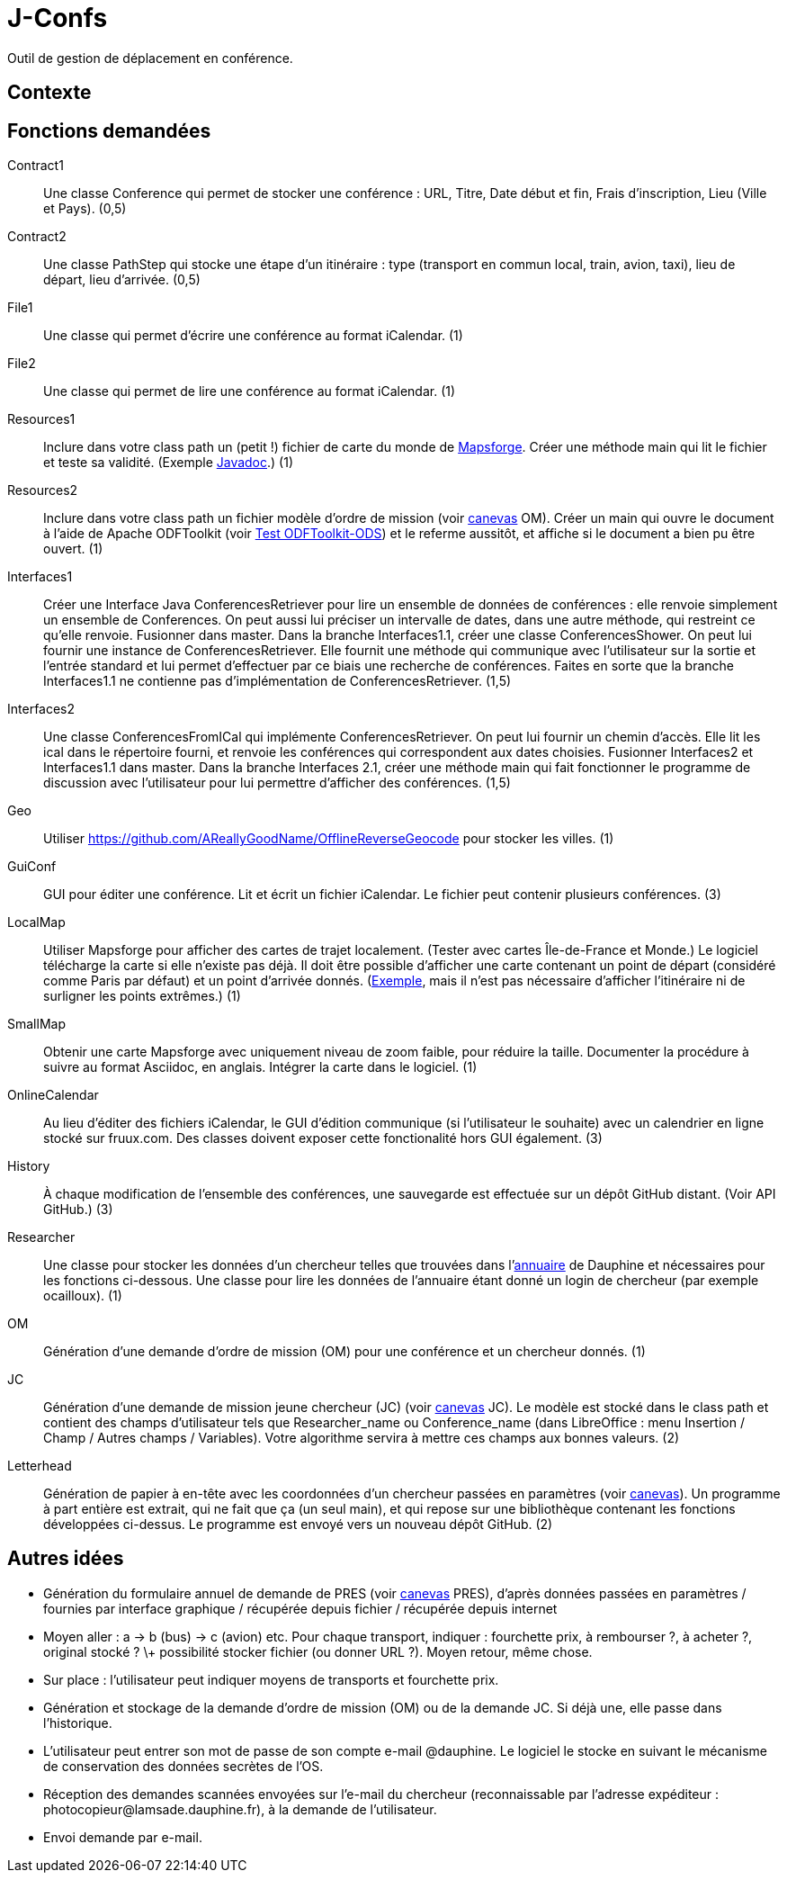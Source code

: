 = J-Confs

Outil de gestion de déplacement en conférence.

== Contexte

== Fonctions demandées
Contract1:: Une classe Conference qui permet de stocker une conférence : URL, Titre, Date début et fin, Frais d’inscription, Lieu (Ville et Pays). (0,5)
Contract2:: Une classe PathStep qui stocke une étape d’un itinéraire : type (transport en commun local, train, avion, taxi), lieu de départ, lieu d’arrivée. (0,5)
File1:: Une classe qui permet d’écrire une conférence au format iCalendar. (1)
File2:: Une classe qui permet de lire une conférence au format iCalendar. (1)
Resources1:: Inclure dans votre class path un (petit !) fichier de carte du monde de https://github.com/mapsforge/mapsforge[Mapsforge]. Créer une méthode main qui lit le fichier et teste sa validité. (Exemple https://www.javadoc.io/doc/org.mapsforge/mapsforge-map-reader/0.8.0[Javadoc].) (1)
Resources2:: Inclure dans votre class path un fichier modèle d’ordre de mission (voir https://github.com/oliviercailloux/projets/blob/master/LAMSADE/ordre_de_mission.ods?raw=true[canevas] OM). Créer un main qui ouvre le document à l’aide de Apache ODFToolkit (voir https://github.com/oliviercailloux/Test-ODFToolkit-ODS[Test ODFToolkit-ODS]) et le referme aussitôt, et affiche si le document a bien pu être ouvert. (1)
Interfaces1:: Créer une Interface Java ConferencesRetriever pour lire un ensemble de données de conférences : elle renvoie simplement un ensemble de Conferences. On peut aussi lui préciser un intervalle de dates, dans une autre méthode, qui restreint ce qu’elle renvoie. Fusionner dans master. Dans la branche Interfaces1.1, créer une classe ConferencesShower. On peut lui fournir une instance de ConferencesRetriever. Elle fournit une méthode qui communique avec l’utilisateur sur la sortie et l’entrée standard et lui permet d’effectuer par ce biais une recherche de conférences. Faites en sorte que la branche Interfaces1.1 ne contienne pas d’implémentation de ConferencesRetriever. (1,5)
Interfaces2:: Une classe ConferencesFromICal qui implémente ConferencesRetriever. On peut lui fournir un chemin d’accès. Elle lit les ical dans le répertoire fourni, et renvoie les conférences qui correspondent aux dates choisies. Fusionner Interfaces2 et Interfaces1.1 dans master. Dans la branche Interfaces 2.1, créer une méthode main qui fait fonctionner le programme de discussion avec l’utilisateur pour lui permettre d’afficher des conférences. (1,5)
Geo:: Utiliser https://github.com/AReallyGoodName/OfflineReverseGeocode pour stocker les villes. (1)
GuiConf:: GUI pour éditer une conférence. Lit et écrit un fichier iCalendar. Le fichier peut contenir plusieurs conférences. (3)
LocalMap:: Utiliser Mapsforge pour afficher des cartes de trajet localement. (Tester avec cartes Île-de-France et Monde.) Le logiciel télécharge la carte si elle n’existe pas déjà. Il doit être possible d’afficher une carte contenant un point de départ (considéré comme Paris par défaut) et un point d’arrivée donnés. (http://www.openstreetmap.org/directions?engine=osrm_car&route=48.8566%2C2.3515%3B52.5170%2C13.3889#map=7/50.730/7.866[Exemple], mais il n’est pas nécessaire d’afficher l’itinéraire ni de surligner les points extrêmes.) (1)
SmallMap:: Obtenir une carte Mapsforge avec uniquement niveau de zoom faible, pour réduire la taille. Documenter la procédure à suivre au format Asciidoc, en anglais. Intégrer la carte dans le logiciel. (1)
OnlineCalendar:: Au lieu d’éditer des fichiers iCalendar, le GUI d’édition communique (si l’utilisateur le souhaite) avec un calendrier en ligne stocké sur fruux.com. Des classes doivent exposer cette fonctionalité hors GUI également. (3)
History:: À chaque modification de l’ensemble des conférences, une sauvegarde est effectuée sur un dépôt GitHub distant. (Voir API GitHub.) (3)
Researcher:: Une classe pour stocker les données d’un chercheur telles que trouvées dans l’link:https://www.ent.dauphine.fr/annuaire/index.php?param0=fiche&param1=ocailloux[annuaire] de Dauphine et nécessaires pour les fonctions ci-dessous. Une classe pour lire les données de l’annuaire étant donné un login de chercheur (par exemple ocailloux). (1)
OM:: Génération d’une demande d’ordre de mission (OM) pour une conférence et un chercheur donnés. (1)
JC:: Génération d’une demande de mission jeune chercheur (JC) (voir https://github.com/oliviercailloux/projets/blob/master/LAMSADE/demande_de_mission_jeune_chercheur.odt?raw=true[canevas] JC). Le modèle est stocké dans le class path et contient des champs d’utilisateur tels que Researcher_name ou Conference_name (dans LibreOffice : menu Insertion / Champ / Autres champs / Variables). Votre algorithme servira à mettre ces champs aux bonnes valeurs. (2)
Letterhead:: Génération de papier à en-tête avec les coordonnées d’un chercheur passées en paramètres (voir https://github.com/oliviercailloux/projets/tree/master/LAMSADE[canevas]). Un programme à part entière est extrait, qui ne fait que ça (un seul main), et qui repose sur une bibliothèque contenant les fonctions développées ci-dessus. Le programme est envoyé vers un nouveau dépôt GitHub. (2)

== Autres idées
* Génération du formulaire annuel de demande de PRES (voir https://github.com/oliviercailloux/projets/blob/master/LAMSADE/PRES.pdf[canevas] PRES), d’après données passées en paramètres / fournies par interface graphique / récupérée depuis fichier / récupérée depuis internet
* Moyen aller : a → b (bus) → c (avion) etc. Pour chaque transport, indiquer : fourchette prix, à rembourser ?, à acheter ?, original stocké ? \+ possibilité stocker fichier (ou donner URL ?). Moyen retour, même chose.
* Sur place : l’utilisateur peut indiquer moyens de transports et fourchette prix.
* Génération et stockage de la demande d’ordre de mission (OM) ou de la demande JC. Si déjà une, elle passe dans l’historique.
* L’utilisateur peut entrer son mot de passe de son compte e-mail @dauphine. Le logiciel le stocke en suivant le mécanisme de conservation des données secrètes de l’OS.
* Réception des demandes scannées envoyées sur l’e-mail du chercheur (reconnaissable par l’adresse expéditeur : \photocopieur@lamsade.dauphine.fr), à la demande de l’utilisateur.
* Envoi demande par e-mail.

